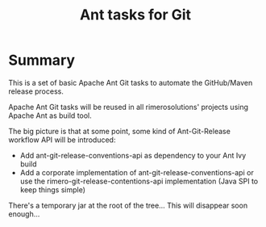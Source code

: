 #+TITLE: Ant tasks for Git

* Summary
This is a set of basic Apache Ant Git tasks to automate the GitHub/Maven release process.

Apache Ant Git tasks will be reused in all rimerosolutions' projects using Apache Ant as build tool.

The big picture is that at some point, some kind of Ant-Git-Release workflow API will be introduced:

- Add ant-git-release-conventions-api as dependency to your Ant Ivy build
- Add a corporate implementation of ant-git-release-conventions-api or use the rimero-git-release-contentions-api implementation (Java SPI to keep things simple)

There's a temporary jar at the root of the tree... This will disappear soon enough...

